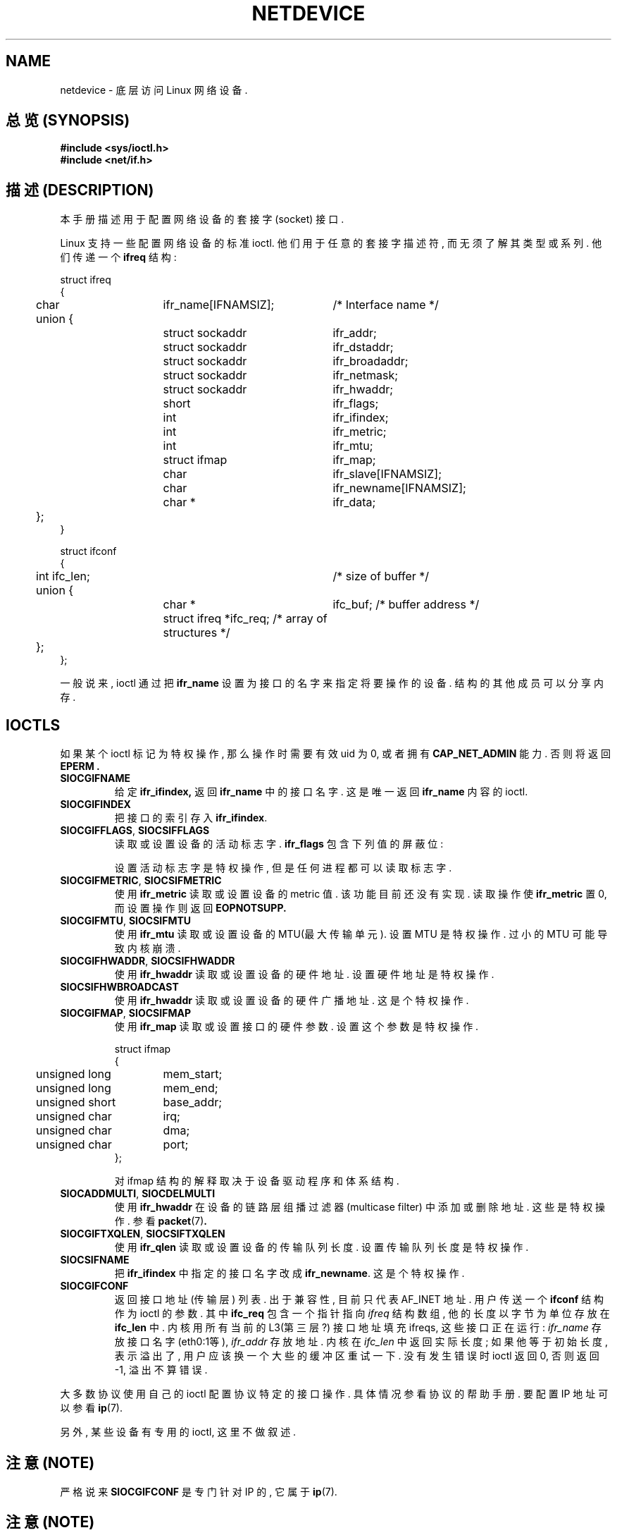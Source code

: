 '\" t
.\" Don't change the first line, it tells man that tbl is needed.
.\" This man page is Copyright (C) 1999 Andi Kleen <ak@muc.de>.
.\" Permission is granted to distribute possibly modified copies
.\" of this page provided the header is included verbatim,
.\" and in case of nontrivial modification author and date
.\" of the modification is added to the header.
.TH NETDEVICE  7 "2 May 1999" "Linux Man Page" "Linux Programmer's Manual" 
.SH NAME
netdevice \- 底层访问 Linux 网络设备.

.SH "总览 (SYNOPSIS)"
.B "#include <sys/ioctl.h>"
.br
.B "#include <net/if.h>"

.SH "描述 (DESCRIPTION)"
本手册 描述 用于 配置 网络设备 的 套接字(socket) 接口.

Linux 支持 一些 配置 网络设备 的 标准 ioctl. 他们 用于 任意的 套接字 描述符,
而 无须 了解 其 类型 或 系列. 他们 传递 一个
.B ifreq 
结构:

.nf
.ta 4 20 42
struct ifreq
{
	char	ifr_name[IFNAMSIZ];	/* Interface name */
	union {
		struct sockaddr	ifr_addr;
		struct sockaddr	ifr_dstaddr;
		struct sockaddr	ifr_broadaddr;
		struct sockaddr	ifr_netmask;
		struct sockaddr	ifr_hwaddr;
		short	ifr_flags;
		int	ifr_ifindex;
		int	ifr_metric;
		int	ifr_mtu;
		struct ifmap	ifr_map;
		char	ifr_slave[IFNAMSIZ];
		char	ifr_newname[IFNAMSIZ];
		char *	ifr_data;
	};
}

struct ifconf 
{ 
  	int ifc_len;		/* size of buffer */
	union {            
		char *	ifc_buf; /* buffer address */ 
		struct ifreq *ifc_req; /* array of structures */
	};  
}; 	   
.ta
.fi

一般说来, ioctl 通过 把
.B ifr_name
设置为 接口 的 名字 来 指定 将要 操作 的 设备. 结构的 其他成员 可以 分享 内存.

.SH IOCTLS
如果 某个 ioctl 标记为 特权操作, 那么 操作时 需要 有效uid 为 0, 或者 拥有
.B CAP_NET_ADMIN
能力. 否则 将 返回
.B EPERM .

.TP
.B SIOCGIFNAME
给定
.BR ifr_ifindex,
返回
.BR ifr_name 
中 的 接口名字. 这是 唯一 返回 
.BR ifr_name 
内容 的 ioctl.

.TP
.B SIOCGIFINDEX
把 接口 的 索引 存入
.BR ifr_ifindex .

.TP
.BR SIOCGIFFLAGS ", " SIOCSIFFLAGS
读取 或 设置 设备的 活动标志字.
.B ifr_flags
包含 下列值 的 屏蔽位:

.TS
tab(:);
c s
l l.
设备标志
IFF_UP: 接口正在运行.
IFF_BROADCAST: 有效的广播地址集.
IFF_DEBUG: 内部调试标志.
IFF_LOOPBACK: 这是自环接口.
IFF_POINTOPOINT: 这是点到点的链路接口.
IFF_RUNNING: 资源已分配.
IFF_NOARP: 无arp协议, 没有设置第二层目的地址.
IFF_PROMISC: 接口为杂凑(promiscuous)模式.
IFF_NOTRAILERS: 避免使用trailer .
IFF_ALLMULTI: 接收所有组播(multicast)报文.
IFF_MASTER: 主负载平衡群(bundle).
IFF_SLAVE: 从负载平衡群(bundle).
IFF_MULTICAST: 支持组播(multicast).
IFF_PORTSEL: 可以通过ifmap选择介质(media)类型.
IFF_AUTOMEDIA: 自动选择介质.
IFF_DYNAMIC: 接口关闭时丢弃地址.
.TE 

设置 活动标志字 是 特权操作, 但是 任何进程 都可以 读取 标志字.

.TP
.BR SIOCGIFMETRIC ", " SIOCSIFMETRIC
使用
.BR ifr_metric 
读取 或 设置 设备的 metric 值. 该功能 目前 还没有 实现. 读取操作 使
.B ifr_metric
置 0, 而 设置操作 则 返回
.B EOPNOTSUPP.

.TP
.BR SIOCGIFMTU ", " SIOCSIFMTU
使用
.BR ifr_mtu 
读取 或 设置 设备的 MTU(最大传输单元).
设置 MTU 是 特权操作. 过小的 MTU 可能 导致 内核 崩溃.

.TP
.BR SIOCGIFHWADDR ", " SIOCSIFHWADDR
使用
.BR ifr_hwaddr 
读取 或 设置 设备的 硬件地址. 设置 硬件地址 是 特权操作.

.TP
.B SIOCSIFHWBROADCAST
使用
.BR ifr_hwaddr 
读取 或 设置 设备的 硬件广播地址. 这是个 特权操作.

.TP
.BR SIOCGIFMAP ", " SIOCSIFMAP
使用
.BR ifr_map 
读取 或 设置 接口的 硬件参数. 设置 这个参数 是 特权操作.

.nf
.ta 4 20 42
struct ifmap 
{
	unsigned long	mem_start;
	unsigned long	mem_end;
	unsigned short	base_addr; 
	unsigned char	irq;	
	unsigned char	dma; 
	unsigned char	port; 
};
.ta
.fi

对 ifmap 结构 的 解释 取决于 设备驱动程序 和 体系结构.

.TP
.BR SIOCADDMULTI ", " SIOCDELMULTI
使用
.BR ifr_hwaddr 
在 设备的 链路层 组播过滤器 (multicase filter) 中 添加 或 删除 地址.
这些是 特权操作. 参看
.BR packet (7) .

.TP
.BR SIOCGIFTXQLEN ", " SIOCSIFTXQLEN
使用
.BR ifr_qlen 
读取 或 设置 设备的 传输队列长度.
设置 传输队列长度 是 特权操作.

.TP
.B SIOCSIFNAME
把
.BR ifr_ifindex
中 指定的 接口名字 改成
.BR ifr_newname .
这是个 特权操作.

.TP
.B SIOCGIFCONF
返回 接口地址(传输层) 列表. 出于 兼容性, 目前 只代表 AF_INET 地址.
用户 传送 一个
.B ifconf
结构 作为 ioctl 的 参数. 其中
.B ifc_req
包含 一个 指针 指向
.I ifreq
结构数组, 他的 长度 以字节 为单位 存放在
.B ifc_len 
中. 内核 用 所有 当前的 L3(第三层?) 接口地址 填充 ifreqs,
这些 接口 正在 运行:
.I ifr_name 
存放 接口名字 (eth0:1等),
.I ifr_addr
存放 地址. 内核 在
.I ifc_len
中 返回 实际长度;
如果 他 等于 初始长度, 表示 溢出了, 用户 应该 换一个 大些的 缓冲区 重试 一下.
没有 发生 错误时 ioctl 返回 0, 否则 返回 -1, 溢出 不算 错误.

\" XXX Slaving isn't supported in 2.2
.\" .TP
.\" .BR SIOCGIFSLAVE ", " SIOCSIFSLAVE
.\" Get or set the slave device using
.\" .BR ifr_slave .
.\" Setting the slave device is a privileged operation.

.PP

.\" XXX add amateur radio stuff.
.PP
大多数 协议 使用 自己的 ioctl 配置 协议 特定的 接口 操作. 具体 情况
参看 协议的 帮助手册. 要配置 IP 地址 可以 参看
.BR ip (7).
.PP
另外, 某些 设备 有 专用的 ioctl, 这里 不做 叙述.

.SH "注意 (NOTE)"
严格说来
.B SIOCGIFCONF 
是 专门 针对 IP 的, 它 属于
.BR ip (7).

.SH "注意 (NOTE)"
可以 通过
.I /proc/net/dev
看到 没有 地址 或 没有
.B IFF_RUNNING 
标志 的 接口名字.

.SH "另见 (SEE ALSO)"
.BR ip "(7), " proc "(7)"

.SH "[中文版维护人]"
.B 徐明 <xuming@iname.com>
.SH "[中文版最新更新]"
.B 2000/10/15
第一版
.br
.BR 2001/11/24
第一次修订
.SH "《中国linux论坛man手册页翻译计划》:"
.BI http://cmpp.linuxforum.net
